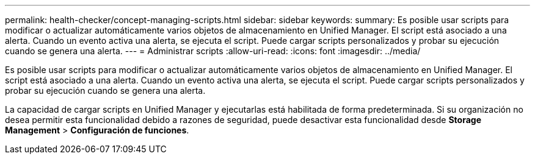 ---
permalink: health-checker/concept-managing-scripts.html 
sidebar: sidebar 
keywords:  
summary: Es posible usar scripts para modificar o actualizar automáticamente varios objetos de almacenamiento en Unified Manager. El script está asociado a una alerta. Cuando un evento activa una alerta, se ejecuta el script. Puede cargar scripts personalizados y probar su ejecución cuando se genera una alerta. 
---
= Administrar scripts
:allow-uri-read: 
:icons: font
:imagesdir: ../media/


[role="lead"]
Es posible usar scripts para modificar o actualizar automáticamente varios objetos de almacenamiento en Unified Manager. El script está asociado a una alerta. Cuando un evento activa una alerta, se ejecuta el script. Puede cargar scripts personalizados y probar su ejecución cuando se genera una alerta.

La capacidad de cargar scripts en Unified Manager y ejecutarlas está habilitada de forma predeterminada. Si su organización no desea permitir esta funcionalidad debido a razones de seguridad, puede desactivar esta funcionalidad desde *Storage Management* > *Configuración de funciones*.
